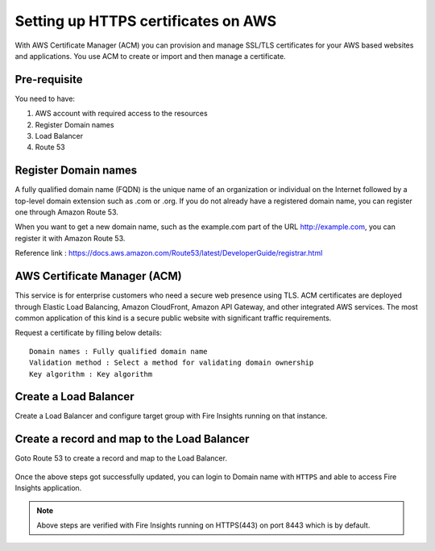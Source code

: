 Setting up HTTPS certificates on AWS
================================

With AWS Certificate Manager (ACM) you can provision and manage SSL/TLS certificates for your AWS based websites and applications. You use ACM to create or import and then manage a certificate.

Pre-requisite
--------

You need to have:

1. AWS account with required access to the resources
2. Register Domain names
3. Load Balancer
4. Route 53

Register Domain names
------------------

A fully qualified domain name (FQDN) is the unique name of an organization or individual on the Internet followed by a top-level domain extension such as .com or .org. If you do not already have a registered domain name, you can register one through Amazon Route 53.

When you want to get a new domain name, such as the example.com part of the URL http://example.com, you can register it with Amazon Route 53.

Reference link : https://docs.aws.amazon.com/Route53/latest/DeveloperGuide/registrar.html


AWS Certificate Manager (ACM)
----------------

This service is for enterprise customers who need a secure web presence using TLS. ACM certificates are deployed through Elastic Load Balancing, Amazon CloudFront, Amazon API Gateway, and other integrated AWS services. The most common application of this kind is a secure public website with significant traffic requirements.

Request a certificate by filling below details::


    Domain names : Fully qualified domain name
    Validation method : Select a method for validating domain ownership
    Key algorithm : Key algorithm

.. figure:: ../../_assets/aws/aws-certificate/request_certificate.PNG
   :alt: aws
   :width: 60%
   
.. figure:: ../../_assets/aws/aws-certificate/request_details_1.PNG
   :alt: aws
   :width: 60%  
   
.. figure:: ../../_assets/aws/aws-certificate/request_details_2.PNG
   :alt: aws
   :width: 60%   
   
.. figure:: ../../_assets/aws/aws-certificate/request_details_3.PNG
   :alt: aws
   :width: 60%      

Create a Load Balancer
------

Create a Load Balancer and configure target group with Fire Insights running on that instance.

.. figure:: ../../_assets/aws/aws-certificate/load_blanacer.PNG
   :alt: aws
   :width: 60%

.. figure:: ../../_assets/aws/aws-certificate/load_app.PNG
   :alt: aws
   :width: 60%
   
.. figure:: ../../_assets/aws/aws-certificate/load_confugurations.PNG
   :alt: aws
   :width: 60%  
   
.. figure:: ../../_assets/aws/aws-certificate/load_configuration_1.PNG
   :alt: aws
   :width: 60%    
   
.. figure:: ../../_assets/aws/aws-certificate/load_target.PNG
   :alt: aws
   :width: 60%   
   
.. figure:: ../../_assets/aws/aws-certificate/load_target_configure.PNG
   :alt: aws
   :width: 60%  
   
.. figure:: ../../_assets/aws/aws-certificate/load_target_instance.PNG
   :alt: aws
   :width: 60%     

Create a record and map to the Load Balancer
-----------------------------------
 
Goto Route 53 to create a record and map to the Load Balancer.

.. figure:: ../../_assets/aws/aws-certificate/load_record.PNG
   :alt: aws
   :width: 60% 
   
.. figure:: ../../_assets/aws/aws-certificate/load_record1.PNG
   :alt: aws
   :width: 60%    
   
Once the above steps got successfully updated, you can login to Domain name with ``HTTPS`` and able to access Fire Insights application.

.. note:: Above steps are verified with Fire Insights running on HTTPS(443) on port 8443 which is by default.
